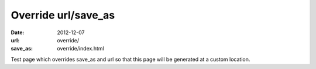 Override url/save_as
####################

:date: 2012-12-07
:url: override/
:save_as: override/index.html

Test page which overrides save_as and url so that this page will be generated
at a custom location.
